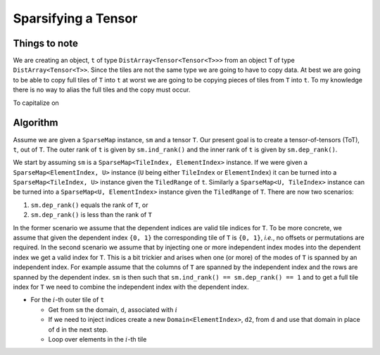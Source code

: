 ********************
Sparsifying a Tensor
********************

Things to note
==============

We are creating an object, ``t`` of type ``DistArray<Tensor<Tensor<T>>>`` from
an object ``T`` of type ``DistArray<Tensor<T>>``. Since the tiles are not the
same type we are going to have to copy data. At best we are going to be able to
copy full tiles of ``T`` into ``t`` at worst we are going to be copying pieces
of tiles from ``T`` into ``t``. To my knowledge there is no way to alias the
full tiles and the copy must occur.

To capitalize on

Algorithm
=========

Assume we are given a ``SparseMap`` instance, ``sm`` and a tensor ``T``. Our
present goal is to create a tensor-of-tensors (ToT), ``t``,  out of ``T``. The
outer rank of ``t`` is given by ``sm.ind_rank()`` and the inner rank of ``t`` is
given by ``sm.dep_rank()``.

We start by assuming ``sm`` is a ``SparseMap<TileIndex, ElementIndex>``
instance. If we were given a ``SparseMap<ElementIndex, U>`` instance (``U``
being either ``TileIndex`` or ``ElementIndex``) it can be turned into a
``SparseMap<TileIndex, U>`` instance given the ``TiledRange`` of ``t``.
Similarly a ``SparseMap<U, TileIndex>`` instance can be turned into a
``SparseMap<U, ElementIndex>`` instance given the ``TiledRange`` of ``T``. There
are now two scenarios:

#. ``sm.dep_rank()`` equals the rank of ``T``, or
#. ``sm.dep_rank()`` is less than the rank of ``T``

In the former scenario we assume that the dependent indices are valid tile
indices for ``T``. To be more concrete, we assume that given the dependent index
``{0, 1}`` the corresponding tile of ``T`` is ``{0, 1}``, *i.e.*, no offsets or
permutations are required. In the second scenario we assume that by injecting
one or more independent index modes into the dependent index we get a valid
index for  ``T``. This is a bit trickier and arises when one (or more) of the
modes of  ``T`` is spanned by an independent index. For example assume that the
columns of ``T`` are spanned by the independent index and the rows are spanned
by the dependent index. ``sm`` is then such that
``sm.ind_rank() == sm.dep_rank() == 1`` and to get a full tile index for ``T``
we need to combine the independent index with the dependent index.


- For the :math:`i`-th outer tile of ``t``

  - Get from ``sm`` the domain, ``d``, associated with :math:`i`

  - If we need to inject indices create a new ``Domain<ElementIndex>``, ``d2``,
    from ``d`` and use that domain in place of ``d`` in the next step.

  - Loop over elements in the :math:`i`-th tile

